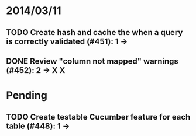 * 2014/03/11
** TODO Create hash and cache the when a query is correctly validated (#451): 1 ->
** DONE Review "column not mapped" warnings (#452): 2 -> X X

* Pending
** TODO Create testable Cucumber feature for each table (#448): 1 -> 
